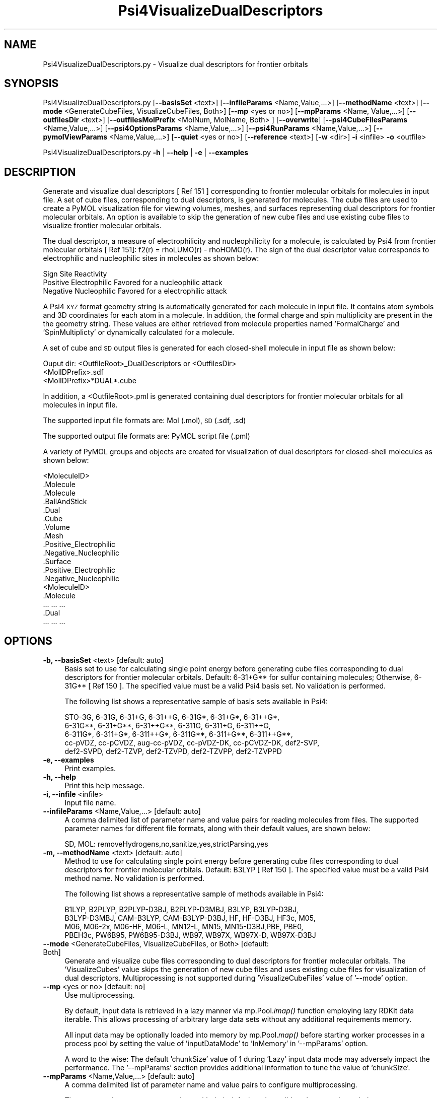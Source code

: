 .\" Automatically generated by Pod::Man 2.28 (Pod::Simple 3.35)
.\"
.\" Standard preamble:
.\" ========================================================================
.de Sp \" Vertical space (when we can't use .PP)
.if t .sp .5v
.if n .sp
..
.de Vb \" Begin verbatim text
.ft CW
.nf
.ne \\$1
..
.de Ve \" End verbatim text
.ft R
.fi
..
.\" Set up some character translations and predefined strings.  \*(-- will
.\" give an unbreakable dash, \*(PI will give pi, \*(L" will give a left
.\" double quote, and \*(R" will give a right double quote.  \*(C+ will
.\" give a nicer C++.  Capital omega is used to do unbreakable dashes and
.\" therefore won't be available.  \*(C` and \*(C' expand to `' in nroff,
.\" nothing in troff, for use with C<>.
.tr \(*W-
.ds C+ C\v'-.1v'\h'-1p'\s-2+\h'-1p'+\s0\v'.1v'\h'-1p'
.ie n \{\
.    ds -- \(*W-
.    ds PI pi
.    if (\n(.H=4u)&(1m=24u) .ds -- \(*W\h'-12u'\(*W\h'-12u'-\" diablo 10 pitch
.    if (\n(.H=4u)&(1m=20u) .ds -- \(*W\h'-12u'\(*W\h'-8u'-\"  diablo 12 pitch
.    ds L" ""
.    ds R" ""
.    ds C` ""
.    ds C' ""
'br\}
.el\{\
.    ds -- \|\(em\|
.    ds PI \(*p
.    ds L" ``
.    ds R" ''
.    ds C`
.    ds C'
'br\}
.\"
.\" Escape single quotes in literal strings from groff's Unicode transform.
.ie \n(.g .ds Aq \(aq
.el       .ds Aq '
.\"
.\" If the F register is turned on, we'll generate index entries on stderr for
.\" titles (.TH), headers (.SH), subsections (.SS), items (.Ip), and index
.\" entries marked with X<> in POD.  Of course, you'll have to process the
.\" output yourself in some meaningful fashion.
.\"
.\" Avoid warning from groff about undefined register 'F'.
.de IX
..
.nr rF 0
.if \n(.g .if rF .nr rF 1
.if (\n(rF:(\n(.g==0)) \{
.    if \nF \{
.        de IX
.        tm Index:\\$1\t\\n%\t"\\$2"
..
.        if !\nF==2 \{
.            nr % 0
.            nr F 2
.        \}
.    \}
.\}
.rr rF
.\"
.\" Accent mark definitions (@(#)ms.acc 1.5 88/02/08 SMI; from UCB 4.2).
.\" Fear.  Run.  Save yourself.  No user-serviceable parts.
.    \" fudge factors for nroff and troff
.if n \{\
.    ds #H 0
.    ds #V .8m
.    ds #F .3m
.    ds #[ \f1
.    ds #] \fP
.\}
.if t \{\
.    ds #H ((1u-(\\\\n(.fu%2u))*.13m)
.    ds #V .6m
.    ds #F 0
.    ds #[ \&
.    ds #] \&
.\}
.    \" simple accents for nroff and troff
.if n \{\
.    ds ' \&
.    ds ` \&
.    ds ^ \&
.    ds , \&
.    ds ~ ~
.    ds /
.\}
.if t \{\
.    ds ' \\k:\h'-(\\n(.wu*8/10-\*(#H)'\'\h"|\\n:u"
.    ds ` \\k:\h'-(\\n(.wu*8/10-\*(#H)'\`\h'|\\n:u'
.    ds ^ \\k:\h'-(\\n(.wu*10/11-\*(#H)'^\h'|\\n:u'
.    ds , \\k:\h'-(\\n(.wu*8/10)',\h'|\\n:u'
.    ds ~ \\k:\h'-(\\n(.wu-\*(#H-.1m)'~\h'|\\n:u'
.    ds / \\k:\h'-(\\n(.wu*8/10-\*(#H)'\z\(sl\h'|\\n:u'
.\}
.    \" troff and (daisy-wheel) nroff accents
.ds : \\k:\h'-(\\n(.wu*8/10-\*(#H+.1m+\*(#F)'\v'-\*(#V'\z.\h'.2m+\*(#F'.\h'|\\n:u'\v'\*(#V'
.ds 8 \h'\*(#H'\(*b\h'-\*(#H'
.ds o \\k:\h'-(\\n(.wu+\w'\(de'u-\*(#H)/2u'\v'-.3n'\*(#[\z\(de\v'.3n'\h'|\\n:u'\*(#]
.ds d- \h'\*(#H'\(pd\h'-\w'~'u'\v'-.25m'\f2\(hy\fP\v'.25m'\h'-\*(#H'
.ds D- D\\k:\h'-\w'D'u'\v'-.11m'\z\(hy\v'.11m'\h'|\\n:u'
.ds th \*(#[\v'.3m'\s+1I\s-1\v'-.3m'\h'-(\w'I'u*2/3)'\s-1o\s+1\*(#]
.ds Th \*(#[\s+2I\s-2\h'-\w'I'u*3/5'\v'-.3m'o\v'.3m'\*(#]
.ds ae a\h'-(\w'a'u*4/10)'e
.ds Ae A\h'-(\w'A'u*4/10)'E
.    \" corrections for vroff
.if v .ds ~ \\k:\h'-(\\n(.wu*9/10-\*(#H)'\s-2\u~\d\s+2\h'|\\n:u'
.if v .ds ^ \\k:\h'-(\\n(.wu*10/11-\*(#H)'\v'-.4m'^\v'.4m'\h'|\\n:u'
.    \" for low resolution devices (crt and lpr)
.if \n(.H>23 .if \n(.V>19 \
\{\
.    ds : e
.    ds 8 ss
.    ds o a
.    ds d- d\h'-1'\(ga
.    ds D- D\h'-1'\(hy
.    ds th \o'bp'
.    ds Th \o'LP'
.    ds ae ae
.    ds Ae AE
.\}
.rm #[ #] #H #V #F C
.\" ========================================================================
.\"
.IX Title "Psi4VisualizeDualDescriptors 1"
.TH Psi4VisualizeDualDescriptors 1 "2022-09-25" "perl v5.22.4" "MayaChemTools"
.\" For nroff, turn off justification.  Always turn off hyphenation; it makes
.\" way too many mistakes in technical documents.
.if n .ad l
.nh
.SH "NAME"
Psi4VisualizeDualDescriptors.py \- Visualize dual descriptors for frontier orbitals
.SH "SYNOPSIS"
.IX Header "SYNOPSIS"
Psi4VisualizeDualDescriptors.py [\fB\-\-basisSet\fR <text>] [\fB\-\-infileParams\fR <Name,Value,...>] [\fB\-\-methodName\fR <text>]
[\fB\-\-mode\fR <GenerateCubeFiles, VisualizeCubeFiles, Both>] [\fB\-\-mp\fR <yes or no>] [\fB\-\-mpParams\fR <Name, Value,...>]
[\fB\-\-outfilesDir\fR <text>] [\fB\-\-outfilesMolPrefix\fR <MolNum, MolName, Both> ] [\fB\-\-overwrite\fR]
[\fB\-\-psi4CubeFilesParams\fR <Name,Value,...>] [\fB\-\-psi4OptionsParams\fR <Name,Value,...>]
[\fB\-\-psi4RunParams\fR <Name,Value,...>] [\fB\-\-pymolViewParams\fR <Name,Value,...>] [\fB\-\-quiet\fR <yes or no>]
[\fB\-\-reference\fR <text>] [\fB\-w\fR <dir>] \fB\-i\fR <infile> \fB\-o\fR <outfile>
.PP
Psi4VisualizeDualDescriptors.py \fB\-h\fR | \fB\-\-help\fR | \fB\-e\fR | \fB\-\-examples\fR
.SH "DESCRIPTION"
.IX Header "DESCRIPTION"
Generate and visualize dual descriptors [ Ref 151 ] corresponding to frontier
molecular orbitals for molecules in input file. A set of cube files, corresponding
to dual descriptors, is generated for molecules. The cube files are used to
create a PyMOL visualization file for viewing volumes, meshes, and surfaces
representing dual descriptors for frontier molecular orbitals. An option is
available to skip the generation of new cube files and use existing cube files
to visualize frontier molecular orbitals.
.PP
The dual descriptor, a measure of  electrophilicity and nucleophilicity for
a molecule, is calculated by Psi4 from frontier molecular orbitals [ Ref 151]:
f2(r) = rhoLUMO(r) \- rhoHOMO(r). The sign of the dual descriptor value
corresponds to electrophilic and nucleophilic sites in molecules as shown
below:
.PP
.Vb 3
\&    Sign          Site              Reactivity
\&    Positive      Electrophilic     Favored for a nucleophilic attack
\&    Negative      Nucleophilic      Favored for a electrophilic attack
.Ve
.PP
A Psi4 \s-1XYZ\s0 format geometry string is automatically generated for each molecule
in input file. It contains atom symbols and 3D coordinates for each atom in a
molecule. In addition, the formal charge and spin multiplicity are present in the
the geometry string. These values are either retrieved from molecule properties
named 'FormalCharge' and 'SpinMultiplicty' or dynamically calculated for a
molecule.
.PP
A set of cube and \s-1SD\s0 output files is generated for each closed-shell molecule
in input file as shown below:
.PP
.Vb 1
\&    Ouput dir: <OutfileRoot>_DualDescriptors or <OutfilesDir>
\&    
\&    <MolIDPrefix>.sdf
\&    <MolIDPrefix>*DUAL*.cube
.Ve
.PP
In addition, a <OutfileRoot>.pml is generated containing dual descriptors for
frontier molecular orbitals for all molecules in input file.
.PP
The supported input file formats are: Mol (.mol), \s-1SD \s0(.sdf, .sd)
.PP
The supported output file formats are: PyMOL script file (.pml)
.PP
A variety of PyMOL groups and objects are  created for visualization of dual
descriptors for closed-shell molecules as shown below:
.PP
.Vb 10
\&    <MoleculeID>
\&        .Molecule
\&            .Molecule
\&            .BallAndStick
\&        .Dual
\&            .Cube
\&            .Volume
\&            .Mesh
\&                .Positive_Electrophilic
\&                .Negative_Nucleophilic
\&            .Surface
\&                .Positive_Electrophilic
\&                .Negative_Nucleophilic
\&    <MoleculeID>
\&        .Molecule
\&            ... ... ...
\&        .Dual
\&            ... ... ...
.Ve
.SH "OPTIONS"
.IX Header "OPTIONS"
.IP "\fB\-b, \-\-basisSet\fR <text>  [default: auto]" 4
.IX Item "-b, --basisSet <text> [default: auto]"
Basis set to use for calculating single point energy before generating
cube files corresponding to dual descriptors for frontier molecular orbitals.
Default: 6\-31+G** for sulfur containing molecules; Otherwise, 6\-31G**
[ Ref 150 ]. The specified value must be a valid Psi4 basis set. No validation
is performed.
.Sp
The following list shows a representative sample of basis sets available
in Psi4:
.Sp
.Vb 5
\&    STO\-3G, 6\-31G, 6\-31+G, 6\-31++G, 6\-31G*, 6\-31+G*,  6\-31++G*, 
\&    6\-31G**, 6\-31+G**, 6\-31++G**, 6\-311G, 6\-311+G, 6\-311++G,
\&    6\-311G*, 6\-311+G*, 6\-311++G*, 6\-311G**, 6\-311+G**, 6\-311++G**,
\&    cc\-pVDZ, cc\-pCVDZ, aug\-cc\-pVDZ, cc\-pVDZ\-DK, cc\-pCVDZ\-DK, def2\-SVP,
\&    def2\-SVPD, def2\-TZVP, def2\-TZVPD, def2\-TZVPP, def2\-TZVPPD
.Ve
.IP "\fB\-e, \-\-examples\fR" 4
.IX Item "-e, --examples"
Print examples.
.IP "\fB\-h, \-\-help\fR" 4
.IX Item "-h, --help"
Print this help message.
.IP "\fB\-i, \-\-infile\fR <infile>" 4
.IX Item "-i, --infile <infile>"
Input file name.
.IP "\fB\-\-infileParams\fR <Name,Value,...>  [default: auto]" 4
.IX Item "--infileParams <Name,Value,...> [default: auto]"
A comma delimited list of parameter name and value pairs for reading
molecules from files. The supported parameter names for different file
formats, along with their default values, are shown below:
.Sp
.Vb 1
\&    SD, MOL: removeHydrogens,no,sanitize,yes,strictParsing,yes
.Ve
.IP "\fB\-m, \-\-methodName\fR <text>  [default: auto]" 4
.IX Item "-m, --methodName <text> [default: auto]"
Method to use for calculating single point energy before generating
cube files corresponding to dual descriptors for frontier molecular
orbitals. Default: B3LYP [ Ref 150 ]. The specified value must be a
valid Psi4 method name. No validation is performed.
.Sp
The following list shows a representative sample of methods available
in Psi4:
.Sp
.Vb 4
\&    B1LYP, B2PLYP, B2PLYP\-D3BJ, B2PLYP\-D3MBJ, B3LYP, B3LYP\-D3BJ,
\&    B3LYP\-D3MBJ, CAM\-B3LYP, CAM\-B3LYP\-D3BJ, HF, HF\-D3BJ,  HF3c, M05,
\&    M06, M06\-2x, M06\-HF, M06\-L, MN12\-L, MN15, MN15\-D3BJ,PBE, PBE0,
\&    PBEH3c, PW6B95, PW6B95\-D3BJ, WB97, WB97X, WB97X\-D, WB97X\-D3BJ
.Ve
.IP "\fB\-\-mode\fR <GenerateCubeFiles, VisualizeCubeFiles, or Both>  [default: Both]" 4
.IX Item "--mode <GenerateCubeFiles, VisualizeCubeFiles, or Both> [default: Both]"
Generate and visualize cube files corresponding to dual descriptors for
frontier molecular orbitals. The 'VisualizeCubes' value skips the generation
of new cube files and uses existing cube files for visualization of dual
descriptors. Multiprocessing is not supported during 'VisualizeCubeFiles'
value of '\-\-mode' option.
.IP "\fB\-\-mp\fR <yes or no>  [default: no]" 4
.IX Item "--mp <yes or no> [default: no]"
Use multiprocessing.
.Sp
By default, input data is retrieved in a lazy manner via mp.Pool.\fIimap()\fR
function employing lazy RDKit data iterable. This allows processing of
arbitrary large data sets without any additional requirements memory.
.Sp
All input data may be optionally loaded into memory by mp.Pool.\fImap()\fR
before starting worker processes in a process pool by setting the value
of 'inputDataMode' to 'InMemory' in '\-\-mpParams' option.
.Sp
A word to the wise: The default 'chunkSize' value of 1 during 'Lazy' input
data mode may adversely impact the performance. The '\-\-mpParams' section
provides additional information to tune the value of 'chunkSize'.
.IP "\fB\-\-mpParams\fR <Name,Value,...>  [default: auto]" 4
.IX Item "--mpParams <Name,Value,...> [default: auto]"
A comma delimited list of parameter name and value pairs to configure
multiprocessing.
.Sp
The supported parameter names along with their default and possible
values are shown below:
.Sp
.Vb 3
\&    chunkSize, auto
\&    inputDataMode, Lazy   [ Possible values: InMemory or Lazy ]
\&    numProcesses, auto   [ Default: mp.cpu_count() ]
.Ve
.Sp
These parameters are used by the following functions to configure and
control the behavior of multiprocessing: mp.\fIPool()\fR, mp.Pool.\fImap()\fR, and
mp.Pool.\fIimap()\fR.
.Sp
The chunkSize determines chunks of input data passed to each worker
process in a process pool by mp.Pool.\fImap()\fR and mp.Pool.\fIimap()\fR functions.
The default value of chunkSize is dependent on the value of 'inputDataMode'.
.Sp
The mp.Pool.\fImap()\fR function, invoked during 'InMemory' input data mode,
automatically converts RDKit data iterable into a list, loads all data into
memory, and calculates the default chunkSize using the following method
as shown in its code:
.Sp
.Vb 2
\&    chunkSize, extra = divmod(len(dataIterable), len(numProcesses) * 4)
\&    if extra: chunkSize += 1
.Ve
.Sp
For example, the default chunkSize will be 7 for a pool of 4 worker processes
and 100 data items.
.Sp
The mp.Pool.\fIimap()\fR function, invoked during 'Lazy' input data mode, employs
\&'lazy' RDKit data iterable to retrieve data as needed, without loading all the
data into memory. Consequently, the size of input data is not known a priori.
It's not possible to estimate an optimal value for the chunkSize. The default 
chunkSize is set to 1.
.Sp
The default value for the chunkSize during 'Lazy' data mode may adversely
impact the performance due to the overhead associated with exchanging
small chunks of data. It is generally a good idea to explicitly set chunkSize to
a larger value during 'Lazy' input data mode, based on the size of your input
data and number of processes in the process pool.
.Sp
The mp.Pool.\fImap()\fR function waits for all worker processes to process all
the data and return the results. The mp.Pool.\fIimap()\fR function, however,
returns the the results obtained from worker processes as soon as the
results become available for specified chunks of data.
.Sp
The order of data in the results returned by both mp.Pool.\fImap()\fR and 
mp.Pool.\fIimap()\fR functions always corresponds to the input data.
.IP "\fB\-o, \-\-outfile\fR <outfile>" 4
.IX Item "-o, --outfile <outfile>"
Output file name for PyMOL \s-1PML\s0 file. The \s-1PML\s0 output file, along with cube
files, is generated in a local directory corresponding to '\-\-outfilesDir'
option.
.IP "\fB\-\-outfilesDir\fR <text>  [default: auto]" 4
.IX Item "--outfilesDir <text> [default: auto]"
Directory name containing \s-1PML\s0 and cube files. Default:
   <OutfileRoot>_DualDescriptors. This directory must be present during
\&'VisualizeCubeFiles' value of '\-\-mode' option.
.IP "\fB\-\-outfilesMolPrefix\fR <MolNum, MolName, Both>  [default: Both]" 4
.IX Item "--outfilesMolPrefix <MolNum, MolName, Both> [default: Both]"
Molecule prefix to use for the names of cube files. Possible values:
MolNum, MolName, or Both. By default, both molecule number and name
are used. The format of molecule prefix is as follows: MolNum \- Mol<Num>;
MolName \- <MolName>, Both: Mol<Num>_<MolName>. Empty molecule names
are ignored. Molecule numbers are used for empty molecule names.
.IP "\fB\-\-overwrite\fR" 4
.IX Item "--overwrite"
Overwrite existing files.
.IP "\fB\-\-psi4CubeFilesParams\fR <Name,Value,...>  [default: auto]" 4
.IX Item "--psi4CubeFilesParams <Name,Value,...> [default: auto]"
A comma delimited list of parameter name and value pairs for generating
Psi4 cube files.
.Sp
The supported parameter names along with their default and possible
values are shown below:
.Sp
.Vb 1
\&    gridSpacing, 0.2, gridOverage, 4.0, isoContourThreshold, 0.85
.Ve
.Sp
gridSpacing: Grid spacing for generating cube files. Units: Bohr. A higher
value reduces the size of the cube files on the disk. This option corresponds
to Psi4 option \s-1CUBIC_GRID_SPACING.\s0
.Sp
gridOverage: Grid overage for generating cube files. Units: Bohr.This option
corresponds to Psi4 option \s-1CUBIC_GRID_OVERAGE.\s0
.Sp
isoContourThreshold: IsoContour values for generating cube files that capture
specified percent of the probability density using the least amount of grid
points. Default: 0.85 (85%). This option corresponds to Psi4 option
\&\s-1CUBEPROP_ISOCONTOUR_THRESHOLD.\s0
.IP "\fB\-\-psi4OptionsParams\fR <Name,Value,...>  [default: none]" 4
.IX Item "--psi4OptionsParams <Name,Value,...> [default: none]"
A comma delimited list of Psi4 option name and value pairs for setting
global and module options. The names are 'option_name' for global options
and 'module_name_\|_option_name' for options local to a module. The
specified option names must be valid Psi4 names. No validation is
performed.
.Sp
The specified option name and  value pairs are processed and passed to
psi4.\fIset_options()\fR as a dictionary. The supported value types are float,
integer, boolean, or string. The float value string is converted into a float.
The valid values for a boolean string are yes, no, true, false, on, or off.
.IP "\fB\-\-psi4RunParams\fR <Name,Value,...>  [default: auto]" 4
.IX Item "--psi4RunParams <Name,Value,...> [default: auto]"
A comma delimited list of parameter name and value pairs for configuring
Psi4 jobs.
.Sp
The supported parameter names along with their default and possible
values are shown below:
.Sp
.Vb 5
\&    MemoryInGB, 1
\&    NumThreads, 1
\&    OutputFile, auto   [ Possible  values: stdout, quiet, or FileName ]
\&    ScratchDir, auto   [ Possivle values: DirName]
\&    RemoveOutputFile, yes   [ Possible values: yes, no, true, or false]
.Ve
.Sp
These parameters control the runtime behavior of Psi4.
.Sp
The default file name for 'OutputFile' is <InFileRoot>_Psi4.out. The \s-1PID\s0
is appended to output file name during multiprocessing as shown:
<InFileRoot>_Psi4_<PIDNum>.out. The 'stdout' value for 'OutputType'
sends Psi4 output to stdout. The 'quiet' or 'devnull' value suppresses
all Psi4 output.
.Sp
The default 'Yes' value of 'RemoveOutputFile' option forces the removal
of any existing Psi4 before creating new files to append output from
multiple Psi4 runs.
.Sp
The option 'ScratchDir' is a directory path to the location of scratch
files. The default value corresponds to Psi4 default. It may be used to
override the deafult path.
.IP "\fB\-\-pymolViewParams\fR <Name,Value,...>  [default: auto]" 4
.IX Item "--pymolViewParams <Name,Value,...> [default: auto]"
A comma delimited list of parameter name and value pairs for visualizing
cube files in PyMOL.
.Sp
.Vb 9
\&    contourColor1, red, contourColor2, blue,
\&    contourLevel1, auto, contourLevel2, auto,
\&    contourLevelAutoAt, 0.5,
\&    displayMolecule, BallAndStick, displaySphereScale, 0.2,
\&    displayStickRadius, 0.1, hideHydrogens, yes,
\&    meshWidth, 0.5, meshQuality, 2,
\&    surfaceQuality, 2, surfaceTransparency, 0.25,
\&    volumeColorRamp, auto, volumeColorRampOpacity,0.2
\&    volumeContourWindowFactor,0.05
.Ve
.Sp
contourColor1 and contourColor2: Color to use for visualizing volumes,
meshes, and surfaces corresponding to the negative and positive values
in cube files. The specified values must be valid PyMOL color names. No
validation is performed.
.Sp
contourLevel1 and contourLevel2: Contour levels to use for visualizing
volumes, meshes, and surfaces corresponding to the negative and positive
values in cube files. Default: auto. The specified values for contourLevel1
and contourLevel2 must be negative and positive numbers.
.Sp
The contour levels are automatically calculated by default. The isocontour
range for specified percent of the density is retrieved from the cube files.
The contour levels are set at 'contourLevelAutoAt' of the absolute maximum
value of the isocontour range. For example: contour levels are set to plus and
minus 0.03 at 'contourLevelAutoAt' of 0.5 for isocontour range of \-0.06 to
0.06 covering specified percent of the density.
.Sp
contourLevelAutoAt: Set contour levels at specified fraction of the absolute
maximum value of the isocontour range retrieved from  the cube files. This
option is only used during the automatic calculations of the contour levels.
.Sp
displayMolecule: Display mode for molecules. Possible values: Sticks or
BallAndStick. Both displays objects are created for molecules.
.Sp
displaySphereScale: Sphere scale for displaying molecule during
BallAndStick display.
.Sp
displayStickRadius: Stick radius  for displaying molecule during Sticks
and BallAndStick display.
.Sp
hideHydrogens: Hide hydrogens in molecules. Default: yes. Possible
values: yes or no.
.Sp
meshQuality: Mesh quality for meshes to visualize cube files. The
higher values represents better quality.
.Sp
meshWidth: Line width for mesh lines to visualize cube files.
.Sp
surfaceQuality: Surface quality for surfaces to visualize cube files.
The higher values represents better quality.
.Sp
surfaceTransparency: Surface transparency for surfaces to visualize cube
files.
.Sp
volumeColorRamp: Name of a PyMOL volume color ramp to use for visualizing
cube files. Default name(s): <OutfielsMolPrefix>_psi4_cube_dual or psi4_cube_dual
The default volume color ramps are automatically generated using contour
levels and colors during 'auto' value of 'volumeColorRamp'. An explicitly
specified value must be a valid PyMOL volume color ramp. No validation is
preformed.
.Sp
VolumeColorRampOpacity: Opacity for generating volume color ramps
for visualizing cube files. This value is equivalent to 1 minus Transparency.
.Sp
volumeContourWindowFactor: Fraction of contour level representing  window
widths around contour levels during generation of volume color ramps for
visualizing cube files. For example, the value of 0.05 implies a ramp window
size of 0.0015 at contour level of 0.03.
.IP "\fB\-q, \-\-quiet\fR <yes or no>  [default: no]" 4
.IX Item "-q, --quiet <yes or no> [default: no]"
Use quiet mode. The warning and information messages will not be printed.
.IP "\fB\-r, \-\-reference\fR <text>  [default: auto]" 4
.IX Item "-r, --reference <text> [default: auto]"
Reference wave function to use for calculating single point energy before
generating cube files for dual descriptors corresponding to frontier molecular
orbitals. Default: \s-1RHF\s0 or \s-1UHF.\s0 The default values are Restricted Hartree-Fock (\s-1RHF\s0)
for closed-shell molecules with all electrons paired and Unrestricted artree-Fock (\s-1UHF\s0)
for open-shell molecules with unpaired electrons.
.Sp
The specified value must be a valid Psi4 reference wave function. No validation
is performed. For example: \s-1ROHF, CUHF, RKS,\s0 etc.
.Sp
The spin multiplicity determines the default value of reference wave function
for input molecules. It is calculated from number of free radical electrons using
Hund's rule of maximum multiplicity defined as 2S + 1 where S is the total
electron spin. The total spin is 1/2 the number of free radical electrons in a 
molecule. The value of 'SpinMultiplicity' molecule property takes precedence
over the calculated value of spin multiplicity.
.IP "\fB\-w, \-\-workingdir\fR <dir>" 4
.IX Item "-w, --workingdir <dir>"
Location of working directory which defaults to the current directory.
.SH "EXAMPLES"
.IX Header "EXAMPLES"
To generate and visualize dual descriptors from frontier orbitals based on a
single point  energy calculation using  B3LYP/6\-31G** and B3LYP/6\-31+G** for
non-sulfur and sulfur containing closed-shell molecules in a \s-1SD\s0 file with 3D
structures, and write a new \s-1PML\s0 file, type:
.PP
.Vb 2
\&    % Psi4VisualizeDualDescriptors.py \-i Psi4Sample3D.sdf
\&      \-o Psi4Sample3DOut.pml
.Ve
.PP
To run the first example to only generate cube files and skip generation of 
a \s-1PML\s0 file to visualize dual descriptors for frontier molecular orbitals, type:
.PP
.Vb 2
\&    % Psi4VisualizeDualDescriptors.py \-\-mode GenerateCubeFiles
\&      \-i Psi4Sample3D.sdf \-o Psi4Sample3DOut.pml
.Ve
.PP
To run the first example to skip generation of cube files and use existing cube
files to visualize dual descriptors for frontier molecular orbitals and write out
a \s-1PML\s0 file, type:
.PP
.Vb 2
\&    % Psi4VisualizeDualDescriptors.py \-\-mode VisualizeCubeFiles
\&      \-i Psi4Sample3D.sdf \-o Psi4Sample3DOut.pml
.Ve
.PP
To run the first example in multiprocessing mode on all available CPUs
without loading all data into memory and write out a \s-1PML\s0 file, type:
.PP
.Vb 2
\&    % Psi4VisualizeDualDescriptors.py \-\-mp yes \-i Psi4Sample3D.sdf
\&        \-o Psi4Sample3DOut.pml
.Ve
.PP
To run the first example in multiprocessing mode on all available CPUs
by loading all data into memory and write out a \s-1PML\s0 file, type:
.PP
.Vb 2
\&    % Psi4VisualizeFrontierOrbitals.py  \-\-mp yes \-\-mpParams "inputDataMode,
\&        InMemory" \-i Psi4Sample3D.sdf  \-o Psi4Sample3DOut.pml
.Ve
.PP
To run the first example in multiprocessing mode on all available CPUs
without loading all data into memory along with multiple threads for each
Psi4 run and write out a \s-1SD\s0 file, type:
.PP
.Vb 2
\&    % Psi4VisualizeDualDescriptors.py \-\-mp yes \-\-psi4RunParams
\&      "NumThreads,2" \-i Psi4Sample3D.sdf \-o Psi4Sample3DOut.pml
.Ve
.PP
To run the first example in using a specific set of parameters to generate and
visualize dual descriptors for frontier molecular orbitals and write out a \s-1PML\s0 file,
type:
.PP
.Vb 7
\&    % Psi4VisualizeDualDescriptors.py \-\-mode both \-m SCF \-b aug\-cc\-pVDZ 
\&      \-\-psi4CubeFilesParams "gridSpacing, 0.2, gridOverage, 4.0"
\&      \-\-psi4RunParams "MemoryInGB, 2" \-\-pymolViewParams "contourColor1,
\&      red, contourColor2, blue,contourLevel1, \-0.04, contourLevel2, 0.04,
\&      contourLevelAutoAt, 0.75,volumeColorRamp, auto,
\&      volumeColorRampOpacity,0.25, volumeContourWindowFactor,0.05"
\&      \-i Psi4Sample3D.sdf \-o Psi4Sample3DOut.pml
.Ve
.SH "AUTHOR"
.IX Header "AUTHOR"
Manish Sud(msud@san.rr.com)
.SH "SEE ALSO"
.IX Header "SEE ALSO"
Psi4PerformMinimization.py, Psi4GenerateConformers.py,
Psi4VisualizeElectrostaticPotential.py , Psi4VisualizeFrontierOrbitals.py
.SH "COPYRIGHT"
.IX Header "COPYRIGHT"
Copyright (C) 2022 Manish Sud. All rights reserved.
.PP
The functionality available in this script is implemented using Psi4, an
open source quantum chemistry software package, and RDKit, an open
source toolkit for cheminformatics developed by Greg Landrum.
.PP
This file is part of MayaChemTools.
.PP
MayaChemTools is free software; you can redistribute it and/or modify it under
the terms of the \s-1GNU\s0 Lesser General Public License as published by the Free
Software Foundation; either version 3 of the License, or (at your option) any
later version.

